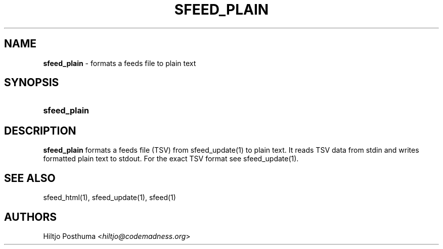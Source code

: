 .TH "SFEED_PLAIN" "1" "December 25, 2014" "" "OpenBSD Reference Manual"
.nh
.if n .ad l
.SH "NAME"
\fBsfeed_plain\fR
\- formats a feeds file to plain text
.SH "SYNOPSIS"
.HP 12n
\fBsfeed_plain\fR
.SH "DESCRIPTION"
\fBsfeed_plain\fR
formats a feeds file (TSV) from
sfeed_update(1)
to plain text. It reads TSV data from stdin and writes formatted plain text to
stdout. For the exact TSV format see
sfeed_update(1).
.SH "SEE ALSO"
sfeed_html(1),
sfeed_update(1),
sfeed(1)
.SH "AUTHORS"
Hiltjo Posthuma <\fIhiltjo@codemadness.org\fR>
